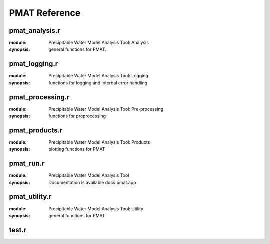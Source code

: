 **************
PMAT Reference
**************


---------------
pmat_analysis.r
---------------

:module: Precipitable Water Model Analysis Tool: Analysis
:synopsis: general functions for PMAT.

.. function:: inf_counter(bool,snsr_data,label)

	:detail: identifies the -Inf values

	:param bool: decides if -Inf is not replaced with NaN
	:param snsr_data: the dataset
	:param label: the identifer for the dataset (e.g. sky, gro, skyo, groo)
	:return: data set that replaces all -Infs for NaN (If bool == FALSE).

.. function:: lin_regression(x,y)

	:detail: Function includes all of the stuff to generate the linear regression model with intervals

	:param x: the domain of the dataset
	:param y: the range of the dataset
	:return: A list of stat stuff

.. function:: exp.regression(results,t,range=c(1:length(results$date)))

	:detail: Function includes all of the stuff to generate the exponential regression model with intervals

	:param x: the domain of the dataset
	:param y: the range of the dataset
	:param z: the precipitable water by location data
	:param t: training fraction
	:return: A list of stat stuff

.. function:: sky.analysis(overcast)

	:detail: Computes all analytics

	:param overcast: results of the overcast.filter function
	:return: series of arrays including average PWV, RH, etc.

.. function:: iterative.analysis(overcast,dir,obool)

	:detail: computes regression statistics and outputs to a yaml file

	:param overcast: boolean to determine label
	:param dir: directory file path for _output.yml
	:param obool: determine whether to generate new _output.yml
	:return: iterative stats and _output.yml

.. function:: index.norm(x)

	:detail: calculates the normalized index of the dataset

	:param x: data range
	:return: an array of values between 0 and 1

--------------
pmat_logging.r
--------------

:module: Precipitable Water Model Analysis Tool: Logging
:synopsis: functions for logging and internal error handling

.. function:: suppress(obj,verbose=config[[3]]$logging[[1]]$verbose)

	:param obj:
	:param verbose:

.. function:: error(code)

	:param code: the error code

.. function:: warning(code)

	:param code: the warning code

-----------------
pmat_processing.r
-----------------

:module: Precipitable Water Model Analysis Tool: Pre-processing
:synopsis: functions for preprocessing

.. function:: colscheme(range)


.. function:: mean.filter(pw,n)


.. function:: data.partition(x,y,train_size=0.7)


.. function:: dna.filter(date,comments,snsr_sky,snsr_gro)


.. function:: overcast.filter(col_con,col_date,col_com,pw_name,snsr_name,cloud_bool)


---------------
pmat_products.r
---------------

:module: Precipitable Water Model Analysis Tool: Products
:synopsis: plotting functions for PMAT

.. function:: time_series.plots(datetime,overcast)

	:param date: the datestamp of the data
	:param bool overcast: the condition of data (clear sky/overcast)
	:return: All available time series plots

.. function:: time9()

	:param date: the datestamp of the data
	:param bool overcast: the condition of data (clear sky/overcast)
	:return: A sky temperature time series plot

.. function:: time.nth_range(range,title,color,leg.lab,ylab)

	:param date: the datestamp of the data
	:param bool overcast: the condition of data (clear sky/overcast)
	:return: A sky temperature time series plot

.. function:: time.composite(range,title,color,ylab)

	:param date: the datestamp of the data
	:param bool overcast: the condition of data (clear sky/overcast)
	:return: A sky temperature time series plot

.. function:: analytical.plots(overcast)

	:param bool overcast: the condition of data (clear sky/overcast)
	:return: All available analytical plots

.. function:: analysis.nth_range(overcast,x,y,title,label,color,leg.lab)

	:param bool overcast: the condition of data (clear sky/overcast)
	:return: A sky temperature time series plot

.. function:: plots4(overcast)

	:param bool overcast: the condition of data (clear sky/overcast)
	:return: A sky temperature time series plot

.. function:: plots5(overcast)

	:param bool overcast: the condition of data (clear sky/overcast)
	:return: A sky temperature time series plot

.. function:: pac.plots(overcast)

	:param bool overcast: the condition of data (clear sky / overcast)
	:return: All available Pac-Man plots

.. function:: pac1(overcast)

	:param bool overcast: the condition of data (clear sky/overcast)
	:return: A sky temperature time series plot

.. function:: pac2(overcast)

	:param bool overcast: the condition of data (clear sky/overcast)
	:return: A sky temperature time series plot

.. function:: charts(...)

	:return: PDF of charts

.. function:: chart1(range,xlabel,title)

	:param range: a data range
	:param xlabel: the xaxis label
	:param title: the title of the histogram

.. function:: poster.plots(overcast)

	:param bool overcast: the condition of data (clear sky/overcast)
	:return: All available poster plots

.. function:: poster1(...)


.. function:: poster2(overcast)

	:param bool overcast: the condition of data (clear sky/overcast)

.. function:: instr(overcast)

	:param bool overcast: the condition of the data (clear sky/overcast)
	:return: Instrumentation time series plots and overcast distribution charts

.. function:: chart(...)


.. function:: time(...)


.. function:: data.products(overcast,dir,i)

	:return: datafiles

.. function:: data1(overcast,dir)

	:param bool overcast: the condition of the data (clear sky/overcast)
	:param dir: directory path

.. function:: data2(dir)

	:param dir: directory path

----------
pmat_run.r
----------

:module: Precipitable Water Model Analysis Tool
:synopsis: Documentation is available docs.pmat.app

--------------
pmat_utility.r
--------------

:module: Precipitable Water Model Analysis Tool: Utility
:synopsis: general functions for PMAT

.. function:: startup()


.. function:: closing()


.. function:: save(func,name)

	:param func: the plotting function that will be saved
	:param name: the name of the file with the plots
	:return: A pdf of the plots

.. function:: reset_time(datetime)

	:param datetime: a Date or datetime object
	:return: A datetime object with time 00:00:00

.. function:: time_axis_init(date)

	:param date: A date or datetime object
	:return: The max, min, and tick mark positions

.. function:: time_axis(datetime)

	:param date: A date or datetime object

.. function:: stnd_title(des,overcast)

	:param des: the description of the plot
	:param overcast: the sky condition
	:return: a title string

------
test.r
------

.. function:: time_a(date)

	:detail: A sample function for this documentation nonsense

	:param date: date object
